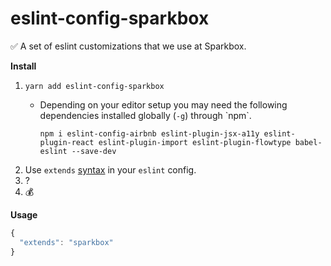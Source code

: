 * eslint-config-sparkbox
✅ A set of eslint customizations that we use at Sparkbox.

*Install*
1. ~yarn add eslint-config-sparkbox~
  - Depending on your editor setup you may need the following dependencies installed globally (~-g~) through `npm`.
    #+BEGIN_SRC shell
      npm i eslint-config-airbnb eslint-plugin-jsx-a11y eslint-plugin-react eslint-plugin-import eslint-plugin-flowtype babel-eslint --save-dev
    #+END_SRC
2. Use ~extends~ [[http://eslint.org/docs/developer-guide/shareable-configs#using-a-shareable-config][syntax]] in your ~eslint~ config.
3. ?
4. 💰

*Usage*
#+BEGIN_SRC javascript
{
  "extends": "sparkbox"
}
#+END_SRC
